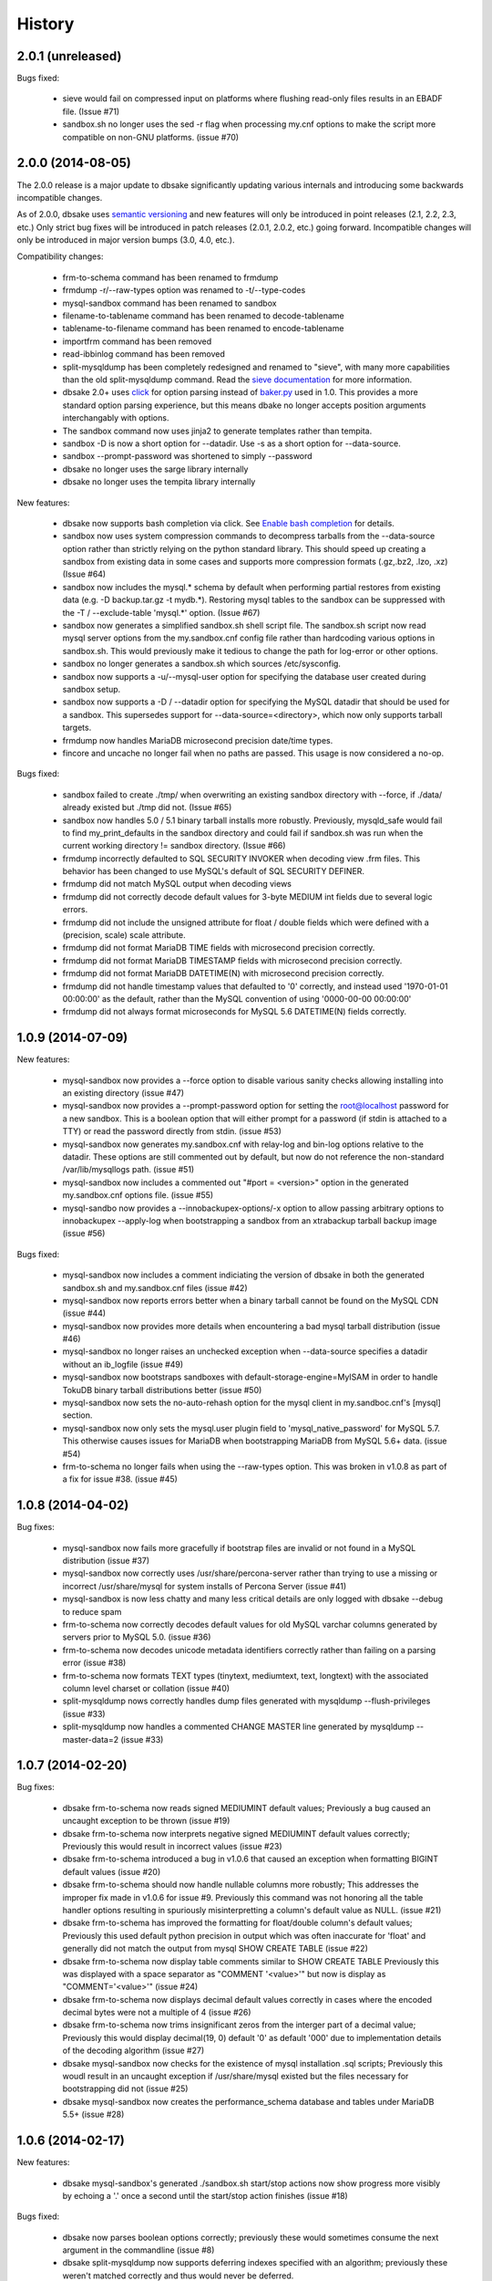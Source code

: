 .. :changelog:

History
=======

2.0.1 (unreleased)
------------------

Bugs fixed:

  * sieve would fail on compressed input on platforms where flushing read-only
    files results in an EBADF file.  (Issue #71)
  * sandbox.sh no longer uses the sed -r flag when processing my.cnf options
    to make the script more compatible on non-GNU platforms. (issue #70)

2.0.0 (2014-08-05)
------------------

The 2.0.0 release is a major update to dbsake significantly updating
various internals and introducing some backwards incompatible changes.

As of 2.0.0, dbsake uses `semantic versioning <http://semver.org/>`_ and new
features will only be introduced in point releases (2.1, 2.2, 2.3, etc.) Only
strict bug fixes will be introduced in patch releases (2.0.1, 2.0.2, etc.)
going forward.  Incompatible changes will only be introduced in major version
bumps (3.0, 4.0, etc.).

Compatibility changes:

  * frm-to-schema command has been renamed to frmdump
  * frmdump -r/--raw-types option was renamed to -t/--type-codes
  * mysql-sandbox command has been renamed to sandbox
  * filename-to-tablename command has been renamed to decode-tablename
  * tablename-to-filename command has been renamed to encode-tablename
  * importfrm command has been removed
  * read-ibbinlog command has been removed
  * split-mysqldump has been completely redesigned and renamed to "sieve",
    with many more capabilities than the old split-mysqldump command. Read the
    `sieve documentation <http://docs.dbsake.net/en/latest/commands/sieve.html>`_
    for more information.
  * dbsake 2.0+ uses `click <http://click.pocoo.org/>`_ for option parsing
    instead of `baker.py <https://pypi.python.org/pypi/Baker/1.3>`_ used
    in 1.0. This provides a more standard option parsing experience, but
    this means dbake no longer accepts position arguments interchangably
    with options.
  * The sandbox command now uses jinja2 to generate templates rather than
    tempita.
  * sandbox -D is now a short option for --datadir.  Use -s as a short
    option for --data-source.
  * sandbox --prompt-password was shortened to simply --password
  * dbsake no longer uses the sarge library internally
  * dbsake no longer uses the tempita library internally

New features:

  * dbsake now supports bash completion via click. See
    `Enable bash completion <http://docs.dbsake.net/en/latest/cli.html#enabling-bash-completion>`_
    for details.
  * sandbox now uses system compression commands to decompress tarballs
    from the --data-source option rather than strictly relying on the
    python standard library.  This should speed up creating a sandbox
    from existing data in some cases and supports more compression
    formats (.gz,.bz2, .lzo, .xz)  (Issue #64)
  * sandbox now includes the mysql.* schema by default when performing
    partial restores from existing data (e.g. -D backup.tar.gz -t mydb.*).
    Restoring mysql tables to the sandbox can be suppressed with the
    -T / --exclude-table 'mysql.*' option. (Issue #67)
  * sandbox now generates a simplified sandbox.sh shell script file.
    The sandbox.sh script now read mysql server options from the my.sandbox.cnf
    config file rather than hardcoding various options in sandbox.sh. This
    would previously make it tedious to change the path for log-error or
    other options.
  * sandbox no longer generates a sandbox.sh which sources /etc/sysconfig.
  * sandbox now supports a -u/--mysql-user option for specifying the
    database user created during sandbox setup.
  * sandbox now supports a -D / --datadir option for specifying the MySQL
    datadir that should be used for a sandbox.  This supersedes support for
    --data-source=<directory>, which now only supports tarball targets.
  * frmdump now handles MariaDB microsecond precision date/time types.
  * fincore and uncache no longer fail when no paths are passed.  This usage
    is now considered a no-op.

Bugs fixed:

  * sandbox failed to create ./tmp/ when overwriting an existing sandbox
    directory with --force, if ./data/ already existed but ./tmp did not.
    (Issue #65)
  * sandbox now handles 5.0 / 5.1 binary tarball installs more robustly.
    Previously, mysqld_safe would fail to find my_print_defaults in the
    sandbox directory and could fail if sandbox.sh was run when
    the current working directory != sandbox directory. (Issue #66)
  * frmdump incorrectly defaulted to SQL SECURITY INVOKER when decoding view
    .frm files.  This behavior has been changed to use MySQL's default of
    SQL SECURITY DEFINER.
  * frmdump did not match MySQL output when decoding views
  * frmdump did not correctly decode default values for 3-byte MEDIUM int
    fields due to several logic errors.
  * frmdump did not include the unsigned attribute for float / double fields
    which were defined with a (precision, scale) scale attribute.
  * frmdump did not format MariaDB TIME fields with microsecond precision
    correctly.
  * frmdump did not format MariaDB TIMESTAMP fields with microsecond precision
    correctly.
  * frmdump did not format MariaDB DATETIME(N) with microsecond precision
    correctly.
  * frmdump did not handle timestamp values that defaulted to '0' correctly,
    and instead used '1970-01-01 00:00:00' as the default, rather than the
    MySQL convention of using '0000-00-00 00:00:00'
  * frmdump did not always format microseconds for MySQL 5.6 DATETIME(N)
    fields correctly.

1.0.9 (2014-07-09)
------------------

New features:

 * mysql-sandbox now provides a --force option to disable various
   sanity checks allowing installing into an existing directory
   (issue #47)
 * mysql-sandbox now provides a --prompt-password option for setting the
   root@localhost password for a new sandbox. This is a boolean option
   that will either prompt for a password (if stdin is attached to a TTY)
   or read the password directly from stdin. (issue #53)
 * mysql-sandbox now generates my.sandbox.cnf with relay-log and bin-log
   options relative to the datadir.  These options are still commented out
   by default, but now do not reference the non-standard /var/lib/mysqllogs
   path. (issue #51)
 * mysql-sandbox now includes a commented out "#port = <version>" option
   in the generated my.sandbox.cnf options file. (issue #55)
 * mysql-sandbo now provides a --innobackupex-options/-x option to allow
   passing arbitrary options to innobackupex --apply-log when bootstrapping
   a sandbox from an xtrabackup tarball backup image (issue #56)

Bugs fixed:

 * mysql-sandbox now includes a comment indiciating the version of dbsake
   in both the generated sandbox.sh and my.sandbox.cnf files (issue #42)
 * mysql-sandbox now reports errors better when a binary tarball cannot
   be found on the MySQL CDN (issue #44)
 * mysql-sandbox now provides more details when encountering a bad
   mysql tarball distribution (issue #46)
 * mysql-sandbox no longer raises an unchecked exception when --data-source
   specifies a datadir without an ib_logfile (issue #49)
 * mysql-sandbox now bootstraps sandboxes with default-storage-engine=MyISAM
   in order to handle TokuDB binary tarball distributions better (issue #50)
 * mysql-sandbox now sets the no-auto-rehash option for the mysql client
   in my.sandboc.cnf's [mysql] section.
 * mysql-sandbox now only sets the mysql.user plugin field to
   'mysql_native_password' for MySQL 5.7. This otherwise causes issues
   for MariaDB when bootstrapping MariaDB from MySQL 5.6+ data. (issue #54)
 * frm-to-schema no longer fails when using the --raw-types option. This
   was broken in v1.0.8 as part of a fix for issue #38. (issue #45)

1.0.8 (2014-04-02)
------------------

Bug fixes:

 * mysql-sandbox now fails more gracefully if bootstrap files are invalid or
   not found in a MySQL distribution (issue #37)
 * mysql-sandbox now correctly uses /usr/share/percona-server rather than
   trying to use a missing or incorrect /usr/share/mysql for system installs
   of Percona Server (issue #41)
 * mysql-sandbox is now less chatty and many less critical details are only
   logged with dbsake --debug to reduce spam
 * frm-to-schema now correctly decodes default values for old MySQL varchar
   columns generated by servers prior to MySQL 5.0. (issue #36)
 * frm-to-schema now decodes unicode metadata identifiers correctly rather than
   failing on a parsing error (issue #38)
 * frm-to-schema now formats TEXT types (tinytext, mediumtext, text, longtext)
   with the associated column level charset or collation (issue #40)
 * split-mysqldump nows correctly handles dump files generated with mysqldump
   --flush-privileges (issue #33)
 * split-mysqldump now handles a commented CHANGE MASTER line generated by
   mysqldump --master-data=2 (issue #33)


1.0.7 (2014-02-20)
------------------

Bug fixes:

 * dbsake frm-to-schema now reads signed MEDIUMINT default values; Previously a
   bug caused an uncaught exception to be thrown (issue #19)
 * dbsake frm-to-schema now interprets negative signed MEDIUMINT default values
   correctly; Previously this would result in incorrect values (issue #23)
 * dbsake frm-to-schema introduced a bug in v1.0.6 that caused an exception
   when formatting BIGINT default values (issue #20)
 * dbsake frm-to-schema should now handle nullable columns more robustly; This
   addresses the improper fix made in v1.0.6 for issue #9. Previously this
   command was not honoring all the table handler options resulting in
   spuriously misinterpretting a column's default value as NULL. (issue #21)
 * dbsake frm-to-schema has improved the formatting for float/double column's
   default values; Previously this used default python precision in output
   which was often inaccurate for 'float' and generally did not match the
   output from mysql SHOW CREATE TABLE (issue #22)
 * dbsake frm-to-schema now display table comments similar to SHOW CREATE TABLE
   Previously this was displayed with a space separator as "COMMENT '<value>'"
   but now is display as "COMMENT='<value>'" (issue #24)
 * dbsake frm-to-schema now displays decimal default values correctly in cases
   where the encoded decimal bytes were not a multiple of 4 (issue #26)
 * dbsake frm-to-schema now trims insignificant zeros from the interger part
   of a decimal value; Previously this would display decimal(19, 0) default '0'
   as default '000' due to implementation details of the decoding algorithm
   (issue #27)

 * dbsake mysql-sandbox now checks for the existence of mysql installation .sql
   scripts; Previously this woudl result in an uncaught exception if
   /usr/share/mysql existed but the files necessary for bootstrapping did
   not (issue #25)
 * dbsake mysql-sandbox now creates the performance_schema database and
   tables under MariaDB 5.5+ (issue #28)


1.0.6 (2014-02-17)
------------------

New features:

 * dbsake mysql-sandbox's generated ./sandbox.sh start/stop actions now show
   progress more visibly by echoing a '.' once a second until the start/stop
   action finishes (issue #18)

Bugs fixed:

 * dbsake now parses boolean options correctly; previously these would
   sometimes consume the next argument in the commandline (issue #8)

 * dbsake split-mysqldump now supports deferring indexes specified with an
   algorithm; previously these weren't matched correctly and thus would
   never be deferred.
 * dbsake split-mysqldump now aborts if an invalid mysqldump header is
   detected.  previously it was queing lines looking for the end of the
   header and used excessive memory and ultimately failing (issue #17)

 * dbsake frm-to-schema now handles null values for blob types (issue #9)
 * dbsake frm-to-schema now quotes integer default values; Previously
   a default of 0 was unquoted and would be handled identically to a
   missing default value (issue #11)
 * dbsake frm-to-schema now handles MySQL 5.0 .frm files; Previously
   frm-to-schema would attempt to read a non-existent partitioning clause and
   fail. (issue #14)

 * dbsake mysql-sandbox now auto-detects innodb-data-file-path based on
   existing ibdata* files from --data-source, or uses MySQL default
   if this is an empty sandbox instance (issue #12)
 * dbsake mysql-sandbox now handles invalid mysqld binaries more gracefully;
   This may occur if attempting to run i686 on an x86_64 platform for
   instance.  Previously this would fail on an ENOENT error and an uncaught
   exception would be thrown. (issue #13)
 * dbsake mysql-sandbox --sandbox-directory now handles relatives paths;
   Previously these were passed as-is to mysql which would reevaluate the
   path relative to the sandbox directory and typically fail to start
   (issue #15)


1.0.5 (2014-01-31)
------------------

New features:

 * dbsake mysql-sandbox's generated ./sandbox.sh script now supports an
   'upgrade' action to run mysql_upgrade against the sandbox instance.
   (issue #1)
 * dbsake mysql-sandbox --mysql-distribution=system (the default) now only
   copies the mysqld binary and assumes all other utilities are in the path;
   mysqld is copied to avoid security issues under apparmor in debuntu
   environments
 * dbsake mysql-sandbox has reduced the required disk footprint of mysql
   distribution tarballs by excluding ./bin/\*_embedded and ./bin/mysql-debug
   binaries in addition to excluding ./mysql-test, ./include and ./sql-bench
   that was done previously.
 * dbsake mysql-sandbox --data-source now supports directory paths, which
   point to an existing MySQL datadir; This option simply symlinks the
   specified directory to the sandbox ./data path.  Sandbox creation will
   fail if any of the standard InnoDB data/log files are locked indicating
   they are already used by another active instance.
 * dbsake mysql-sandbox will now set the root@localhost plugin to
   'mysql_native_password' when setting a password.  This avoids an issue
   with MySQL 5.7 which refuses authentication if plugin is not set, which
   may be the case if a sandbox is loaded with data from an earlier version.
 * dbsake mysql-sandbox now checks for libaio as part of the setup process
   and will abort if this is not available for MySQL 5.5+; This check can be
   disabled with the --skip-libcheck option, but if mysqld requires this
   library the sandbox creation will still fail in this case.
 * dbsake mysql-sandbox now performs gpg verification against downloaded
   mysql distribution tarballs using mysql.com's public key; This behavior
   can be disabled by using the new --skip-gpgcheck option
 * dbsake mysql-sandbox's generated ./sandbox.sh script now supports a
   'metadata' action for dumping information about the sandbox environment
 * dbsake mysql-sandbox's generated ./sandbox.sh script now supports a
   'version' action to echo the mysql version the sandbox was installed with

Bugs fixed:

 * dbsake mysql-sandbox no longer suppresses stderr when running mysqld
   --version; This is done to discover the exact version of the deployed
   mysql distribution to allow my.cnf generation to make adjustments based
   on the features available.
 * dbsake mysql-sandbox's generated ./sandbox.sh script now accepts extra
   commandline options for the 'restart' action which behaves identically
   to the 'start' action - these are passed down to the mysqld_safe script


1.0.4 (2014-01-24)
------------------

New features:

 * dbsake now handles SIGINT gracefully
 * dbsake now logs a cleaner format
 * dbsake --log-level option removed; --debug / --quiet options were added as
   simpler knobs to tweak logging output
 * dbsake now longer depends on argparse and it has been removed from the
   source tree

 * dbsake mysql-sandbox has renamed the --mysql-source option to
   --mysql-distribution; the short option (-m) is unchanged
 * dbsake mysql-sandbox --data-source|-D <path> option added with support for
   LVM and xtrabackup tarballs
 * dbsake mysql-sandbox --table|-t / --exclude-table|-T <pattern> option added
   to filter files read from --data-source tarballs
 * dbsake mysql-sandbox --cache-policy option added to support caching
   downloaded MySQL distribution tarballs
 * dbsake mysql-sandbox now supports a progress bar when downloading mysql
   tarball distributions and when extracting --data-source tarballs; The
   progress bar is only displayed when stderr is attached to a tty
 * dbsake mysql-sandbox now emits timing information for each major step in
   the sandbox creation process
 * dbsake mysql-sandbox's generated ./sandbox.sh script now supports 'use' and
   'mysql' actions for connecting to the sandbox instance; These are aliases
   for the 'shell' command included in v1.0.3
 * dbsake mysql-sandbox's generated ./sandbox.sh script now supports a
   'mysqldump' action for trivially running mysqldump against the sandbox
   instance
 * dbsake mysql-sandbox's generated ./sandbox.sh script now supports
   arguments for the 'start' action - these are passed directly to the
   mysqld_safe process to enable additional mysql options on startup
 * dbsake mysql-sandbox's generated ./sandbox.sh script now supports an
   'install-service' action that will deploy the ./sandbox.sh as a standard
   SysV initscript

Bugs fixed:

 * dbsake mysql-sandbox no longer prunes users in the sandbox to avoid removing
   existing users from user-provided --data-source tarballs


1.0.3 (2014-01-16)
------------------

New features:

 * third-party sarge [1]_ package added to dbsake tree
 * third-party tempita [2]_ package added to dbsake tree
 * dbsake now "lazy loads" imports for most commands to improve initial startup
   times
 * dbsake mysql-sandbox command added; see documentation for more details

.. [1] https://pypi.python.org/pypi/sarge/0.1.3
.. [2] https://pypi.python.org/pypi/Tempita/0.5.3dev

Bugs fixed:

 * dbsake frm-to-schema now supports very old VARCHAR fields
   (MYSQL_TYPE_VAR_STRING)
 * dbsake.spec now supports building under EPEL 5 environments


1.0.2 (2014-01-07)
------------------

New features:

 * dbsake frm-to-schema now parses views from plaintext .frm files
 * dbsake frm-to-schema --replace option added; This outputs view definitions
   as CREATE OR REPLACE view to ease importing into MySQL
 * dbsake frm-to-schema --raw-types option added; This adds comments to the
   column output indicating the low-level raw mysql type
   (e.g. MYSQL_TYPE_TINYBLOB) - previously these were always displayed
 * dbsake frm-to-schema now outputs a mysqldump-like comment block before each
   table or view's DDL

Bugs fixed:

 * dbsake frm-to-schema now formats prefix indexes correctly
 * dbsake frm-to-schema no longer outputs MYSQL_TYPE\_\* comments in CREATE
   TABLE output by default; use the new --raw-types to see this information.

1.0.1 (2014-01-06)
------------------

New features:
rename CHANGES.rst -> HISTORY.rst

 * dbsake --version/-V option added
 * documentation has been added to the project

Bugs fixed:

 * dbsake --log-level now recognizes log level names correctly
 * dbsake fincore now handles zero-byte files gracefully
 * dbsake fincore now releases mmap resources gracefully
 * dbsake {fincore,uncache} now skip paths that are not a regular file
 * dbsake.spec RPM spec now properly depends on python-setuptools

1.0.0 (2014-01-02)
------------------

 * First release of dbsake
